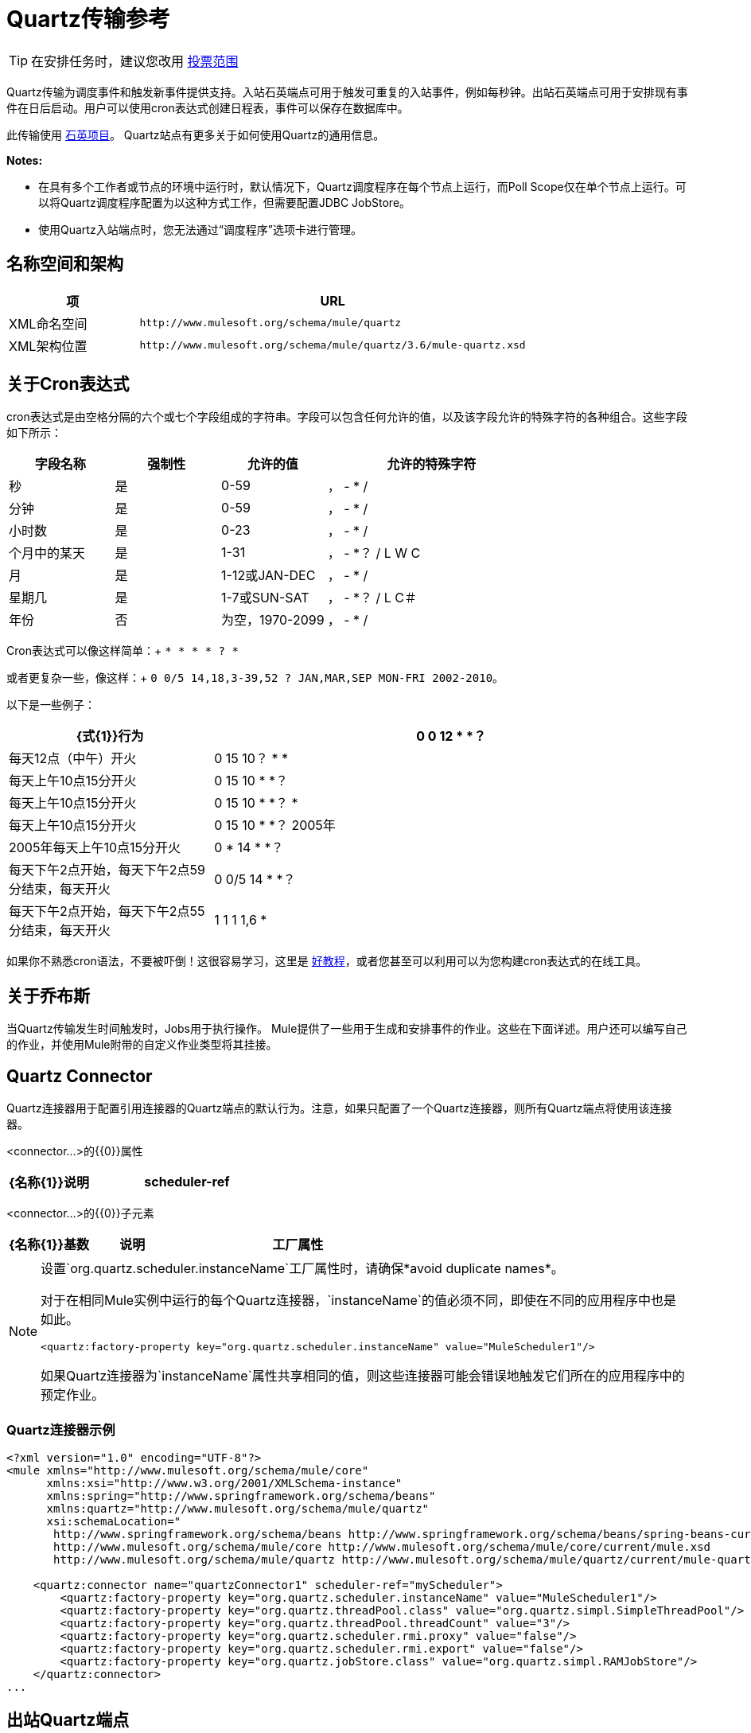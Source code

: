 =  Quartz传输参考
:keywords: quartz

[TIP]
在安排任务时，建议您改用 link:/mule-user-guide/v/3.7/poll-reference[投票范围]

Quartz传输为调度事件和触发新事件提供支持。入站石英端点可用于触发可重复的入站事件，例如每秒钟。出站石英端点可用于安排现有事件在日后启动。用户可以使用cron表达式创建日程表，事件可以保存在数据库中。

此传输使用 http://www.quartz-scheduler.org/documentation/[石英项目]。 Quartz站点有更多关于如何使用Quartz的通用信息。

*Notes:*

* 在具有多个工作者或节点的环境中运行时，默认情况下，Quartz调度程序在每个节点上运行，而Poll Scope仅在单个节点上运行。可以将Quartz调度程序配置为以这种方式工作，但需要配置JDBC JobStore。
* 使用Quartz入站端点时，您无法通过“调度程序”选项卡进行管理。

== 名称空间和架构

[%header,cols="25a,75a"]
|===
|项 | URL
| XML命名空间 | `+http://www.mulesoft.org/schema/mule/quartz+`
| XML架构位置 | `+http://www.mulesoft.org/schema/mule/quartz/3.6/mule-quartz.xsd+`
|===

== 关于Cron表达式

cron表达式是由空格分隔的六个或七个字段组成的字符串。字段可以包含任何允许的值，以及该字段允许的特殊字符的各种组合。这些字段如下所示：

[%header,cols="20a,20a,20a,40a"]
|===
|字段名称 |强制性 |允许的值 |允许的特殊字符
|秒 |是 | 0-59  |， -  * /
|分钟 |是 | 0-59  |， -  * /
|小时数 |是 | 0-23  |， -  * /
|个月中的某天 |是 | 1-31  |， -  *？ / L W C
|月 |是 | 1-12或JAN-DEC  |， -  * /
|星期几 |是 | 1-7或SUN-SAT  |， -  *？ / L C＃
|年份 |否 |为空，1970-2099  |， -  * /
|===

Cron表达式可以像这样简单：+
`* * * * ? *`

或者更复杂一些，像这样：+
`0 0/5 14,18,3-39,52 ? JAN,MAR,SEP MON-FRI 2002-2010`。

以下是一些例子：

[%header,cols="30a,70a"]
|===
| {式{1}}行为
| 0 0 12 * *？ |每天12点（中午）开火
| 0 15 10？ * *  |每天上午10点15分开火
| 0 15 10 * *？ |每天上午10点15分开火
| 0 15 10 * *？ *  |每天上午10点15分开火
| 0 15 10 * *？ 2005年 | 2005年每天上午10点15分开火
| 0 * 14 * *？ |每天下午2点开始，每天下午2点59分结束，每天开火
| 0 0/5 14 * *？ |每天下午2点开始，每天下午2点55分结束，每天开火
| 1 1 1 1,6 *  |每年一月的第一天和六月的第一天（第一小时的第一分钟的第一秒）开火+
|===

如果你不熟悉cron语法，不要被吓倒！这很容易学习，这里是 http://www.quartz-scheduler.org/documentation/quartz-1.x/tutorials/crontrigger[好教程]，或者您甚至可以利用可以为您构建cron表达式的在线工具。

== 关于乔布斯

当Quartz传输发生时间触发时，Jobs用于执行操作。 Mule提供了一些用于生成和安排事件的作业。这些在下面详述。用户还可以编写自己的作业，并使用Mule附带的自定义作业类型将其挂接。

==  Quartz Connector

Quartz连接器用于配置引用连接器的Quartz端点的默认行为。注意，如果只配置了一个Quartz连接器，则所有Quartz端点将使用该连接器。

<connector...>的{​​{0}}属性

[%header,cols="30a,70a"]
|===
| {名称{1}}说明
| scheduler-ref  |提供Quartz Scheduler接口的实现。如果未提供值，则从StdSchedulerFactory检索调度程序。如果没有提供属性，则调用getDefaultScheduler方法。否则，使用给定的属性创建新的工厂实例，并使用getScheduler方法检索调度程序。

*Type*：string +
*Required*：否+
*Default*：无
|===

<connector...>的{​​{0}}子元素

[%header,cols="20a,20a,60a"]
|===
| {名称{1}}基数 |说明
|工厂属性 | 0 .. *  |在工厂上设置属性（请参阅scheduler-ref）。
|===

[NOTE]
====
设置`org.quartz.scheduler.instanceName`工厂属性时，请确保*avoid duplicate names*。

对于在相同Mule实例中运行的每个Quartz连接器，`instanceName`的值必须不同，即使在不同的应用程序中也是如此。

[source, xml]
----
<quartz:factory-property key="org.quartz.scheduler.instanceName" value="MuleScheduler1"/>
----

如果Quartz连接器为`instanceName`属性共享相同的值，则这些连接器可能会错误地触发它们所在的应用程序中的预定作业。
====

===  Quartz连接器示例

[source, xml, linenums]
----
<?xml version="1.0" encoding="UTF-8"?>
<mule xmlns="http://www.mulesoft.org/schema/mule/core"
      xmlns:xsi="http://www.w3.org/2001/XMLSchema-instance"
      xmlns:spring="http://www.springframework.org/schema/beans"
      xmlns:quartz="http://www.mulesoft.org/schema/mule/quartz"
      xsi:schemaLocation="
       http://www.springframework.org/schema/beans http://www.springframework.org/schema/beans/spring-beans-current.xsd
       http://www.mulesoft.org/schema/mule/core http://www.mulesoft.org/schema/mule/core/current/mule.xsd
       http://www.mulesoft.org/schema/mule/quartz http://www.mulesoft.org/schema/mule/quartz/current/mule-quartz.xsd">
 
    <quartz:connector name="quartzConnector1" scheduler-ref="myScheduler">
        <quartz:factory-property key="org.quartz.scheduler.instanceName" value="MuleScheduler1"/>
        <quartz:factory-property key="org.quartz.threadPool.class" value="org.quartz.simpl.SimpleThreadPool"/>
        <quartz:factory-property key="org.quartz.threadPool.threadCount" value="3"/>
        <quartz:factory-property key="org.quartz.scheduler.rmi.proxy" value="false"/>
        <quartz:factory-property key="org.quartz.scheduler.rmi.export" value="false"/>
        <quartz:factory-property key="org.quartz.jobStore.class" value="org.quartz.simpl.RAMJobStore"/>
    </quartz:connector>
...
----

== 出站Quartz端点

出站Quartz端点允许存储事件并在稍后的时间/日期触发。如果您正在使用持久性事件存储库，则事件的有效内容必须实现java.io.Serializable。您可以在端点上配置org.quartz.Job实现，以告知它要采取的操作。骡有一些默认的工作，但你也可以自己写。

<outbound-endpoint...>的{​​{0}}属性

[%header,cols="30a,70a"]
|===
| {名称{1}}说明
| jobName  |与端点上的作业相关联的名称。这只在内部存储事件时才真正使用。

*Type*：string +
*Required*：否+
*Default*：无
| cronExpression  |用于在指定的日期/时间安排事件的cron表达式。此属性或repeatInterval是必需的。 cron表达式是由空格分隔的6或7个字段组成的字符串。字段可以包含任何允许的值，以及该字段允许的特殊字符的各种组合。有关字段名称，允许的值和示例，请参阅<<About Cron Expressions>>。

*Type*：string +
*Required*：否+
*Default*：无
| repeatInterval  |两个事件之间的毫秒数。该属性或cronExpression是必需的。

*Type*：长+
*Required*：否+
*Default*：无
| repeatCount  |要安排的事件数量。此值默认为-1，这意味着事件将无限期排定。

*Type*：整数+
*Required*：否+
*Default*：-1
| startDelay  |第一个事件发生之前经过的毫秒数。

*Type*：长+
*Required*：否+
*Default*：无
|===

<outbound-endpoint...>的{​​{0}}子元素

[%header,cols="20a,20a,60a"]
|===
| {名称{1}}基数 |说明
|抽象作业 | 1..1  |可以在端点上设置的Quartz作业的占位符。
|===

== 入站Quartz端点

Quartz入站端点可用于生成事件。当你想以给定的时间间隔（或cron表达式）触发一个流而不是让一个外部事件触发这个流时，这是非常有用的。

<inbound-endpoint...>的{​​{0}}属性

[%header,cols="30a,70a"]
|===
| {名称{1}}说明
| jobName  |与端点上的作业相关联的名称。这只在内部存储事件时才真正使用。

*Type*：string +
*Required*：否+
*Default*：无
| cronExpression  |用于在指定的日期/时间安排事件的cron表达式。此属性或repeatInterval是必需的。 cron表达式是由空格分隔的6或7个字段组成的字符串。字段可以包含任何允许的值，以及该字段允许的特殊字符的各种组合。有关字段名称，允许的值和示例，请参阅<<About Cron Expressions>>。

*Type*：string +
*Required*：否+
*Default*：无
| repeatInterval  |两个事件之间的毫秒数。该属性或cronExpression是必需的。

*Type*：长+
*Required*：否+
*Default*：无
| repeatCount  |要安排的事件数量。此值默认为-1，这意味着事件无限期地安排。

*Type*：整数+
*Required*：否+
*Default*：无
| startDelay  |第一个事件触发之前经过的毫秒数。

*Type*：长+
*Required*：否+
*Default*：无
|===

<inbound-endpoint...>的{​​{0}}子元素

[%header,cols="34,33,33"]
|===
| {名称{1}}基数 |说明
|抽象作业 | 1..1  |可以在端点上设置的Quartz作业的占位符。
|===

== 全局端点

可用作模板的全局端点，用于创建入站和出站Quartz端点。通用配置可以在全局端点上设置，然后使用本地端点上的@ref属性进行引用。请注意，因为作业有时仅适用于入站或出站端点，所以必须在本地端点上进行设置。

<endpoint...>的{​​{0}}属性

[%header,cols="30a,70a"]
|===
| {名称{1}}说明
| jobName  |与端点上的作业相关联的名称。这只在内部存储事件时才真正使用。

*Type*：string +
*Required*：否+
*Default*：无
| cronExpression  |用于在指定的日期/时间安排事件的cron表达式。此属性或repeatInterval是必需的。 cron表达式是由空格分隔的6或7个字段组成的字符串。字段可以包含任何允许的值，以及该字段允许的特殊字符的各种组合。有关字段名称，允许的值和示例，请参阅<<About Cron Expressions>>。

*Type*：string +
*Required*：否+
*Default*：无
| repeatInterval  |两个事件之间的毫秒数。该属性或cronExpression是必需的。

*Type*：长+
*Required*：否+
*Default*：无
| repeatCount  |要安排的事件数量。此值默认为-1，这意味着事件无限期地安排。

*Type*：整数+
*Required*：否+
*Default*：-1
| startDelay  |第一个事件触发之前经过的毫秒数。

*Type*：长+
*Required*：否+
*Default*：无
|===

<endpoint...>的{​​{0}}子元素

[%header,cols="20a,20a,60a"]
|===
| {名称{1}}基数 |说明
|抽象作业 | 0..1  |可以在端点上设置的Quartz作业的占位符。
|===

=== 抽象作业

可以在端点上设置的Quartz作业的占位符。

<abstract-job...>的{​​{0}}属性

[%header,cols="30a,70a"]
|===
| {名称{1}}说明
| groupName  |计划作业的组名称。

*Type*：string +
*Required*：否+
*Default*：无
| jobGroupName  |计划作业的作业组名称。

*Type*：string +
*Required*：否+
*Default*：无
|===

== 抽象入站作业

Quartz作业的占位符，只能在入站端点上设置。

<abstract-inbound-job...>的{​​{0}}属性

[%header,cols="30a,70a"]
|===
| {名称{1}}说明
| groupName  |计划作业的组名称。

*Type*：string +
*Required*：否+
*Default*：无
| jobGroupName  |计划作业的作业组名称。

*Type*：string +
*Required*：否+
*Default*：无
|===

== 事件生成器作业

入站端点作业，根据端点上的时间表为流触发新事件。这对于定期触发流而不需要发生外部事件很有用。

<event-generator-job...>的{​​{0}}属性

[%header,cols="30a,70a"]
|===
| {名称{1}}说明
| stateful  |确定作业是否持久。如果是这样，则每个请求都会保留工作细节状态。触发的每个作业都按顺序执行。如果作业花费的时间超过下一个触发器，则下一个作业将等待当前作业执行。

*Type*：布尔+
*Required*：否+
*Default*：无
|===

<event-generator-job...>的{​​{0}}子元素

[%header,cols="20a,20a,60a"]
|===
| {名称{1}}基数 |说明
|有效载荷 | 0..1  |新创建事件的有效载荷。有效负载可以是对文件，固定字符串或配置为Spring bean的对象的引用。如果未设置此值，则会使用org.mule.transport.NullPayload实例生成事件。
|===

=== 事件生成器作业示例

[source, xml, linenums]
----
<quartz:connector name="Quartz" validateConnections="true" doc:name="Quartz"/>
<flow name="test2Flow1" doc:name="test2Flow1">
  <description>
  This configuration creates an inbound event for testService1 at
  12 noon every day. The event payload always has the same value 'foo'.
  </description>
    <quartz:inbound-endpoint jobName="job1" cronExpression="0 0 12 * * ?" repeatInterval="0" responseTimeout="10000" connector-ref="Quartz" doc:name="Quartz">
        <quartz:event-generator-job>
          <quartz:payload>foo</quartz:payload>
        </quartz:event-generator-job>
    </quartz:inbound-endpoint>
</flow>
<flow name="test2Flow2" doc:name="test2Flow2">
  <description>This configuration creates an inbound event for testService2
  every 1 second indefinitely. The event payload always has the same value,
  which is the contents of the file 'payload-data.txt'. The file can be
  on the classpath or on the local file system.
  </description>
    <quartz:inbound-endpoint jobName="job2" repeatInterval="0" repeatCount="10" responseTimeout="10000" doc:name="Quartz" connector-ref="Quartz">
        <quartz:event-generator-job>
          <quartz:payload file="payload-data.txt"/>
        </quartz:event-generator-job>
    </quartz:inbound-endpoint>
</flow>
----

== 端点轮询作业

入站端点作业，可用于定期从外部源（通过另一个端点）读取。这对于从不支持轮询的源触发基于时间的事件或仅用于控制从源接收事件的速率非常有用。

<endpoint-polling-job...>的{​​{0}}属性

[%header,cols="30a,70a"]
|===
| {名称{1}}说明
| stateful  |确定作业是否持久。如果是这样，则每个请求都会保留工作细节状态。更重要的是，触发器的每个作业都按顺序执行。如果作业比下一个触发器花费的时间更长，则下一个作业将等待当前作业执行。

*Type*：布尔+
*Required*：否+
*Default*：无
|===

<endpoint-polling-job...>的{​​{0}}子元素

[%header,cols="20a,20a,60a"]
|===
| {名称{1}}基数 |说明
|作业端点 | 0..1  |对从中接收事件的另一个已配置端点的引用。
|===

=== 端点轮询作业示例

[source, xml, linenums]
----
<flow name="testFlow3" doc:name="testFlow3">
    	<description>The endpoint polling Job tries and performs a
    	'request' on a Mule endpoint. If a result is received, it is
    	handed off to this 'testFlow3' flow for processing. The trigger
    	fires every 5 minutes starting at 2 pm and ending at 2:55pm, every day.
    	During this period, the job checks the file directory /N/drop-data/in
    	every 5 minutes to see if any event data is available.
    	</description>
        <quartz:inbound-endpoint jobName="job3" cronExpression="0 0/5 14 * * ?" repeatInterval="0" repeatCount="10" responseTimeout="10000" doc:name="Quartz" connector-ref="Quartz">
            <quartz:endpoint-polling-job>
            	<quartz:job-endpoint address="file:///N/drop-data/in"/>
            </quartz:endpoint-polling-job>
        </quartz:inbound-endpoint>
    </flow>
----

== 计划调度作业

出站作业，安排作业在稍后时间/日期发送。
该事件使用配置的端点引用获取调度。

<scheduled-dispatch-job...>的{​​{0}}属性

[%header,cols="30a,70a"]
|===
| {名称{1}}说明
| stateful  |确定作业是否持久。如果是这样，则每个请求都会保留工作细节状态。触发器的每个作业都按顺序执行。如果作业花费的时间超过下一个触发器，则下一个作业将等待当前作业执行。

*Type*：布尔+
*Required*：否+
*Default*：无
|===

<scheduled-dispatch-job...>的{​​{0}}子元素

[%header,cols="20a,20a,60a"]
|===
| {名称{1}}基数 |说明
|作业端点 | 0..1  |用于分派调度事件的端点。首选方法是创建一个全局端点并使用ref属性引用它。但是，您也可以使用address属性来定义一个URI端点（它支持表达式）。您可以使用timeout属性来指定与端点关联的任意超时值，该端点可以被阻止等待接收事件的作业使用。
|===

=== 计划调度工作示例

[source, xml, linenums]
----
<description>
This outbound Quartz endpoint receives an event after the
component processes it and stores it in the event store.
When the trigger kicks in at 10:15 am everyday, it dispatches
the event on the endpoint referenced as 'scheduledDispatchEndpoint'.
Since the 'repeatCount' is set to 0, the event is only sent once.
</description>
<quartz:connector name="Quartz" validateConnections="true" doc:name="Quartz"/>
 <flow name="test2Flow1" doc:name="test2Flow1">
        <vm:inbound-endpoint exchange-pattern="one-way" path="INBOUND.QUEUE" doc:name="VM"/>
        <quartz:outbound-endpoint jobName="job4" cronExpression="0 15 10 * * ? *" repeatInterval="0" responseTimeout="10000" connector-ref="Quartz" doc:name="Quartz">
            <quartz:scheduled-dispatch-job>
                <quartz:job-endpoint ref="scheduledDispatchEndpoint"/>
            </quartz:scheduled-dispatch-job>
        </quartz:outbound-endpoint>
</flow>
----

== 自定义作业

可以在入站或出站端点上配置自定义作业。您可以创建和配置自己的作业实现，并在Quartz端点上使用它。可以将自定义作业配置为XML配置中的bean，并使用此作业进行引用。

<custom-job...>的{​​{0}}属性

[%header,cols="30a,70a"]
|===
| {名称{1}}说明
| groupName  |计划作业的组名称。

*Type*：string +
*Required*：否+
*Default*：无
| jobGroupName  |计划作业的作业组名称。

*Type*：string +
*Required*：否+
*Default*：无
| job-ref  |执行此作业时使用的自定义作业的bean名称或标识。

*Type*：string +
*Required*：否+
*Default*：无
|===

=== 自定义作业示例

[source, xml, linenums]
----
<flow name="testFlow3" doc:name="testFlow3">
    	<description>The endpoint polling Job tries and performs
    	a 'request' on any Mule endpoint. If a result is received,
    	it hands off to this 'testFlow3' flow for processing. The trigger
    	fires every 5 minutes starting at 2 pm and ending at 2:55 pm,
    	every day. during this period, the job checks the file directory
    	/N/drop-data/in every 5 minutes to see if any event data is available.
    	</description>
        <quartz:inbound-endpoint jobName="job3" cronExpression="0 0/5 14 * * ?" repeatInterval="0" repeatCount="10" responseTimeout="10000" doc:name="Quartz" connector-ref="Quartz">
            <quartz:endpoint-polling-job>
            	<quartz:job-endpoint address="file:///N/drop-data/in"/>
            </quartz:endpoint-polling-job>
        </quartz:inbound-endpoint>
    </flow>
----

== 来自消息的自定义作业

允许将作业存储在当前消息中。这只能用于出站端点。收到消息时，读取​​作业，并使用当前消息将作业添加到调度程序。这允许由消息本身确定的自定义调度行为。通常流程或变压器会根据应用程序特定的逻辑在消息上创建作业。任何Mule支持的表达式都可以用来从消息中读取作业。通常，您将作业添加为标题，但也可以使用附件。

<custom-job-from-message...>的{​​{0}}属性

[%header,cols="30a,70a"]
|===
| {名称{1}}说明
| groupName  |计划作业的组名称。

*Type*：string +
*Required*：否+
*Default*：无
| jobGroupName  |计划作业的作业组名称。

*Type*：string +
*Required*：否+
*Default*：无
|===

来自消息示例的自定义作业=== 

[source, xml, linenums]
----
<flow name="testFlow3" doc:name="testFlow3">
    	<description>This configuration processes a message and
    	finds a Job configured as a header called 'jobConfig' in the current
    	message. We use the test component here, but a real implementation
    	needs to set a custom {{org.quartz.Job}} implementation as a header
    	in the current message. Note that other expressions can be used to
    	extract the job from an attachment or even a property within the
    	payload itself.
    	</description>
       <quartz:connector name="Quartz" validateConnections="true" doc:name="Quartz"/>
 <flow name="test2Flow1" doc:name="test2Flow1">
        <vm:inbound-endpoint exchange-pattern="one-way" path="INBOUND.QUEUE" doc:name="VM"/>
        <quartz:outbound-endpoint jobName="job4" cronExpression="0 15 10 * * ? *" repeatInterval="0" responseTimeout="10000" connector-ref="Quartz" doc:name="Quartz">
            <quartz:custom-job-from-message evaluator="header" expression="jobConfig"/>
        </quartz:outbound-endpoint>
</flow>
----

== 另请参阅

* 有关在Studio的可视化编辑器中设置Quartz终结点属性的详细信息，请参阅 link:/mule-user-guide/v/3.6/quartz-connector[石英连接器]。
* 阅读关于在Mule中使用Quartz的 link:https://blogs.mulesoft.com/dev/mule-dev/mule-and-quartz-scheduled-jobs-and-long-running-tasks/[在MuleSoft的博客中发布]
* 阅读 http://quartz-scheduler.org/documentation[Quartz的文档]
